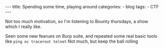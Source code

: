 #+STARTUP: showall indent
#+STARTUP: hidestars
#+OPTIONS: num:nil toc:nil
#+BEGIN_EXPORT html
---
title:  Spending some time, playing around
categories:
  - blog
tags:
    - CTF
---
#+END_EXPORT

Not too much motivation, so I'm listening to Bounty thursdays, a show which I really like.

Seen some new fearues on Burp suite, and repeated some real basic tools like ~ping nc tracerout telnet~
Not much, but keep the ball rolling
